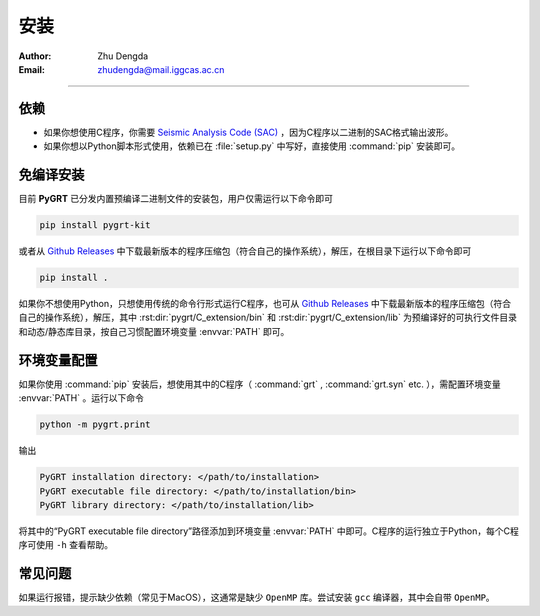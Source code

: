 
.. _install_section:

安装
=============

:Author: Zhu Dengda
:Email:  zhudengda@mail.iggcas.ac.cn

-----------------------------------------------------------


.. |gr| replace:: `Github Releases <https://github.com/Dengda98/PyGRT/releases>`__

依赖
------------

+ 如果你想使用C程序，你需要 `Seismic Analysis Code (SAC) <http://www.iris.edu/ds/nodes/dmc/forms/sac/>`_ ，因为C程序以二进制的SAC格式输出波形。
+ 如果你想以Python脚本形式使用，依赖已在 :file:`setup.py` 中写好，直接使用 :command:`pip` 安装即可。


免编译安装
------------

目前 **PyGRT** 已分发内置预编译二进制文件的安装包，用户仅需运行以下命令即可

.. code-block:: bash

    pip install pygrt-kit

或者从 |gr| 中下载最新版本的程序压缩包（符合自己的操作系统），解压，在根目录下运行以下命令即可

.. code-block:: bash

    pip install .  

如果你不想使用Python，只想使用传统的命令行形式运行C程序，也可从 |gr| 中下载最新版本的程序压缩包（符合自己的操作系统），解压，其中 :rst:dir:`pygrt/C_extension/bin` 和 :rst:dir:`pygrt/C_extension/lib` 为预编译好的可执行文件目录和动态/静态库目录，按自己习惯配置环境变量 :envvar:`PATH` 即可。



环境变量配置
-------------
如果你使用 :command:`pip` 安装后，想使用其中的C程序（ :command:`grt` , :command:`grt.syn` etc. ），需配置环境变量 :envvar:`PATH` 。运行以下命令

.. code-block:: bash

    python -m pygrt.print

输出

.. code-block:: text
    
    PyGRT installation directory: </path/to/installation>
    PyGRT executable file directory: </path/to/installation/bin>
    PyGRT library directory: </path/to/installation/lib>

将其中的“PyGRT executable file directory”路径添加到环境变量 :envvar:`PATH` 中即可。C程序的运行独立于Python，每个C程序可使用 ``-h`` 查看帮助。


常见问题
------------
如果运行报错，提示缺少依赖（常见于MacOS），这通常是缺少 ``OpenMP`` 库。尝试安装 ``gcc`` 编译器，其中会自带 ``OpenMP``。




